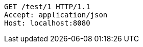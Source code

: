 [source,http,options="nowrap"]
----
GET /test/1 HTTP/1.1
Accept: application/json
Host: localhost:8080

----